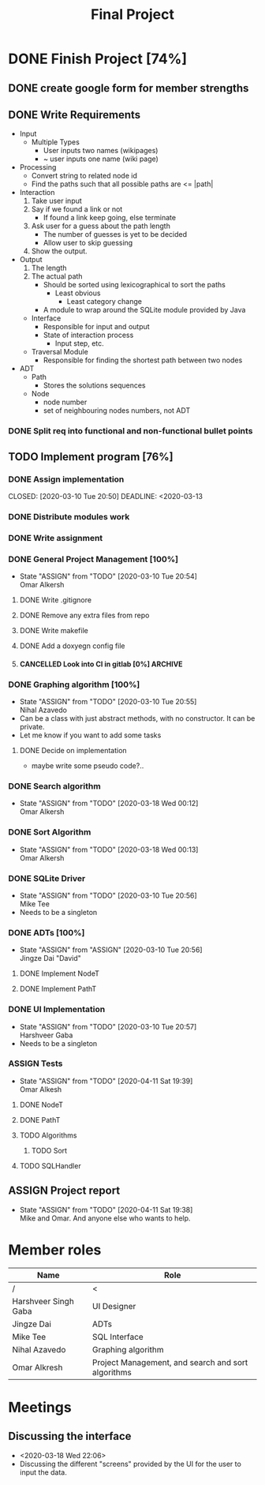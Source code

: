 #+TITLE: Final Project
#+Description: General plan for 2XB3 final project. Written in java.
#+options: toc:nil num:nil
#+FILETAGS: 2xb3
#+TODO: TODO(t) ASSIGN(s@) | DONE(d) CANCELLED(c@)
#+latex_header: \usepackage[a4paper, margin=1in]{geometry} \usepackage[utf8]{inputenc}

* Things to add here                                               :noexport:
* DONE Finish Project [74%]
  CLOSED: [2020-04-21 Tue 18:37] DEADLINE: <2020-04-12 Sun>
  :PROPERTIES:
  :COOKIE_DATA: todo recursive
  :END:
  :LOGBOOK:
  CLOCK: [2020-03-10 Tue 20:55]--[2020-03-10 Tue 20:55] =>  0:00
  :END:
** DONE create google form for member strengths
   CLOSED: [2020-03-06 Fri 21:42]

** DONE Write Requirements
   CLOSED: [2020-03-10 Tue 20:51]
   - Input
     - Multiple Types
       - User inputs two names (wikipages)
       - ~ user inputs one name (wiki page)
   - Processing
     - Convert string to related node id
     - Find the paths such that all possible paths are <= |path|
   - Interaction
     1. Take user input
     2. Say if we found a link or not
        - If found a link keep going, else terminate
     3. Ask user for a guess about the path length
        - The number of guesses is yet to be decided
        - Allow user to skip guessing
     4. Show the output.
   - Output
     1. The length
     2. The actual path
        + Should be sorted using lexicographical to sort the paths
          + Least obvious
            + Least category change
       - A module to wrap around the SQLite module provided by Java
     - Interface
       - Responsible for input and output
       - State of interaction process
         - Input step, etc.
     - Traversal Module
       - Responsible for finding the shortest path between two nodes
   - ADT
     - Path
       - Stores the solutions sequences
     - Node
       - node number
       - set of neighbouring nodes numbers, not ADT
*** DONE Split req into functional and non-functional bullet points
    CLOSED: [2020-03-10 Tue 20:51]
** TODO Implement program [76%]
*** DONE Assign implementation
    CLOSED: [2020-03-10 Tue 20:50] DEADLINE: <2020-03-13
*** DONE Distribute modules work
    CLOSED: [2020-03-10 Tue 20:51]
    :PROPERTIES:
    :Effort:   0:20
    :END:
*** DONE Write assignment
    CLOSED: [2020-03-10 Tue 20:57]
    :LOGBOOK:
    CLOCK: [2020-03-10 Tue 20:55]--[2020-03-10 Tue 20:57] =>  0:02
    :END:
*** DONE General Project Management [100%]
    CLOSED: [2020-03-21 Sat 01:58]
    - State "ASSIGN"     from "TODO"       [2020-03-10 Tue 20:54] \\
      Omar Alkersh
**** DONE Write .gitignore
     CLOSED: [2020-03-12 Thu 22:56]
**** DONE Remove any extra files from repo
**** DONE Write makefile
     CLOSED: [2020-03-12 Thu 23:23]
**** DONE Add a doxyegn config file
     CLOSED: [2020-03-21 Sat 01:58]
**** CANCELLED Look into CI in gitlab [0%]                          :ARCHIVE:
     CLOSED: [2020-03-17 Tue 00:12]
     - State "CANCELLED"  from "TODO"       [2020-03-17 Tue 00:12] \\
       Require Kubernetes, actual money, or installation on a server to run 24/7.
***** TODO  Create a runner
***** TODO Create a .gitlab-ci.yml
*** DONE Graphing algorithm [100%]
    CLOSED: [2020-03-27 Fri 21:24] DEADLINE: <2020-03-20 Fri>
    - State "ASSIGN"     from "TODO"       [2020-03-10 Tue 20:55] \\
      Nihal Azavedo
    - Can be a class with just abstract methods, with no constructor. It can be private.
    - Let me know if you want to add some tasks
**** DONE Decide on implementation
     CLOSED: [2020-03-27 Fri 21:45]
     - maybe write some pseudo code?..
*** DONE Search algorithm
    CLOSED: [2020-03-20 Fri 21:11] DEADLINE: <2020-03-20 Fri>
    - State "ASSIGN"     from "TODO"       [2020-03-18 Wed 00:12] \\
      Omar Alkersh
*** DONE Sort Algorithm
    CLOSED: [2020-03-20 Fri 21:11] DEADLINE: <2020-03-20 Fri>
    - State "ASSIGN"     from "TODO"       [2020-03-18 Wed 00:13] \\
      Omar Alkersh
*** DONE SQLite Driver
    CLOSED: [2020-03-24 Tue 23:49] DEADLINE: <2020-03-20 Fri>
    - State "ASSIGN"     from "TODO"       [2020-03-10 Tue 20:56] \\
      Mike Tee
    - Needs to be a singleton
*** DONE ADTs [100%]
    CLOSED: [2020-03-20 Fri 21:11] DEADLINE: <2020-03-20 Fri>
    - State "ASSIGN"     from "ASSIGN"     [2020-03-10 Tue 20:56] \\
      Jingze Dai "David"
**** DONE Implement NodeT
     CLOSED: [2020-03-20 Fri 21:11]
**** DONE Implement PathT
     CLOSED: [2020-03-20 Fri 21:11]
*** DONE UI Implementation
    CLOSED: [2020-04-11 Sat 19:38] DEADLINE: <2020-03-20 Fri>
    - State "ASSIGN"     from "TODO"       [2020-03-10 Tue 20:57] \\
      Harshveer Gaba
    - Needs to be a singleton
*** ASSIGN Tests
    - State "ASSIGN"     from "TODO"       [2020-04-11 Sat 19:39] \\
      Omar Alkesh
**** DONE NodeT
     CLOSED: [2020-04-11 Sat 19:39]
**** DONE PathT
     CLOSED: [2020-04-11 Sat 19:39]
**** TODO Algorithms
***** TODO Sort
**** TODO SQLHandler
** ASSIGN Project report
   - State "ASSIGN"     from "TODO"       [2020-04-11 Sat 19:38] \\
     Mike and Omar. And anyone else who wants to help.
* Member roles
| Name                 | Role                                               |
|----------------------+----------------------------------------------------|
| /                    | <                                                  |
| Harshveer Singh Gaba | UI Designer                                        |
| Jingze Dai           | ADTs                                               |
| Mike Tee             | SQL Interface                                      |
| Nihal Azavedo        | Graphing algorithm                                 |
| Omar Alkresh         | Project Management, and search and sort algorithms |
* Meetings
** Discussing the interface
   - <2020-03-18 Wed 22:06>
   - Discussing the different "screens" provided by the UI for the user to input the data.
